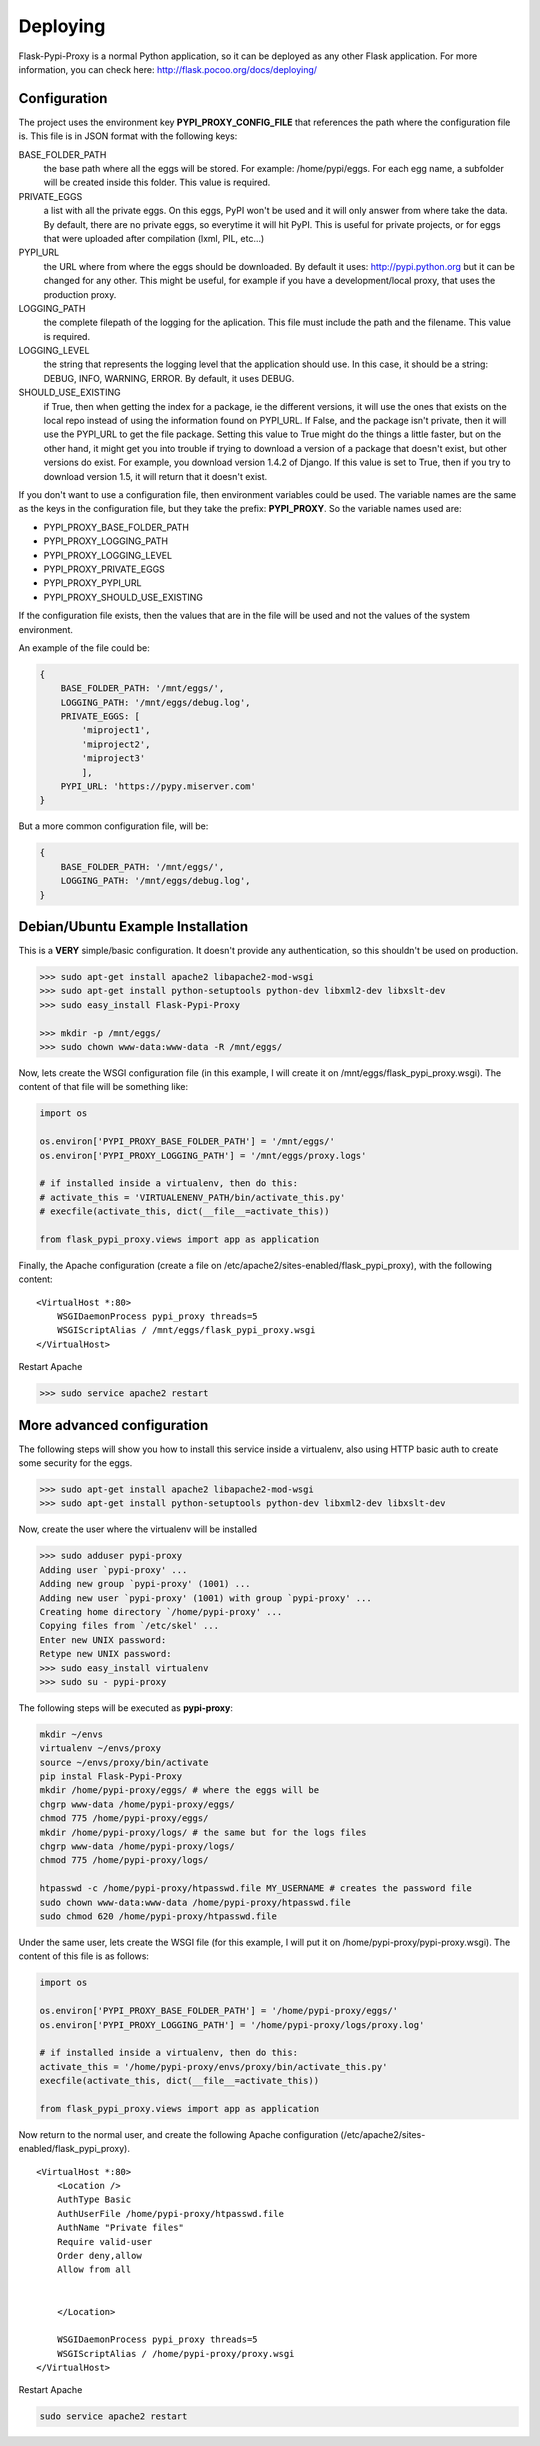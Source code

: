 =========
Deploying
=========

Flask-Pypi-Proxy is a normal Python application, so it can be deployed
as any other Flask application. For more information, you can check here:
`http://flask.pocoo.org/docs/deploying/ <http://flask.pocoo.org/docs/deploying/>`_


Configuration
=============

The project uses the environment key **PYPI_PROXY_CONFIG_FILE** that references
the path where the configuration file is. This file is in JSON format with the
following keys:

BASE_FOLDER_PATH
    the base path where all the eggs will be stored. For example:
    /home/pypi/eggs. For each egg name, a subfolder will be created
    inside this folder. This value is required.

PRIVATE_EGGS
    a list with all the private eggs. On this eggs, PyPI won't be used
    and it will only answer from where take the data. By default, there
    are no private eggs, so everytime it will hit PyPI. This is useful
    for private projects, or for eggs that were uploaded after compilation
    (lxml, PIL, etc...)

PYPI_URL
    the URL where from where the eggs should be downloaded. By default it
    uses: http://pypi.python.org but it can be changed for any other. This might
    be useful, for example if you have a development/local proxy, that
    uses the production proxy.

LOGGING_PATH
    the complete filepath of the logging for the aplication. This file must
    include the path and the filename. This value is required.

LOGGING_LEVEL
    the string that represents the logging level that the application
    should use. In this case, it should be a string: DEBUG, INFO, WARNING,
    ERROR. By default, it uses DEBUG.

SHOULD_USE_EXISTING
    if True, then when getting the index for a package, ie the different
    versions, it will use the ones that exists on the local repo instead
    of using the information found on PYPI_URL. If False, and the package
    isn't private, then it will use the PYPI_URL to get the file package.
    Setting this value to True might do the things a little faster, but
    on the other hand, it might get you into trouble if trying to download
    a version of a package that doesn't exist, but other versions do exist.
    For example, you download version 1.4.2 of Django. If this value is
    set to True, then if you try to download version 1.5, it will return
    that it doesn't exist.

If you don't want to use a configuration file, then environment variables
could be used. The variable names are the same as the keys in the
configuration file, but they take the prefix: **PYPI_PROXY**. So the
variable names used are:

* PYPI_PROXY_BASE_FOLDER_PATH
* PYPI_PROXY_LOGGING_PATH
* PYPI_PROXY_LOGGING_LEVEL
* PYPI_PROXY_PRIVATE_EGGS
* PYPI_PROXY_PYPI_URL
* PYPI_PROXY_SHOULD_USE_EXISTING

If the configuration file exists, then the values that are in the file
will be used and not the values of the system environment.

An example of the file could be:

.. code-block:: json

    {
        BASE_FOLDER_PATH: '/mnt/eggs/',
        LOGGING_PATH: '/mnt/eggs/debug.log',
        PRIVATE_EGGS: [
            'miproject1',
            'miproject2',
            'miproject3'
            ],
        PYPI_URL: 'https://pypy.miserver.com'
    }

But a more common configuration file, will be:

.. code-block:: json

    {
        BASE_FOLDER_PATH: '/mnt/eggs/',
        LOGGING_PATH: '/mnt/eggs/debug.log',
    }


Debian/Ubuntu Example Installation
=================================

This is a **VERY** simple/basic configuration. It doesn't provide any
authentication, so this shouldn't be used on production.

.. code-block:: bash

    >>> sudo apt-get install apache2 libapache2-mod-wsgi
    >>> sudo apt-get install python-setuptools python-dev libxml2-dev libxslt-dev
    >>> sudo easy_install Flask-Pypi-Proxy

    >>> mkdir -p /mnt/eggs/
    >>> sudo chown www-data:www-data -R /mnt/eggs/

Now, lets create the WSGI configuration file (in this example, I will
create it on /mnt/eggs/flask_pypi_proxy.wsgi). The content of that file
will be something like:

.. code-block:: python

    import os

    os.environ['PYPI_PROXY_BASE_FOLDER_PATH'] = '/mnt/eggs/'
    os.environ['PYPI_PROXY_LOGGING_PATH'] = '/mnt/eggs/proxy.logs'

    # if installed inside a virtualenv, then do this:
    # activate_this = 'VIRTUALENENV_PATH/bin/activate_this.py'
    # execfile(activate_this, dict(__file__=activate_this))

    from flask_pypi_proxy.views import app as application

Finally, the Apache configuration (create a file on
/etc/apache2/sites-enabled/flask_pypi_proxy), with the following content:

::

    <VirtualHost *:80>
        WSGIDaemonProcess pypi_proxy threads=5
        WSGIScriptAlias / /mnt/eggs/flask_pypi_proxy.wsgi
    </VirtualHost>

Restart Apache

.. code-block:: bash

    >>> sudo service apache2 restart


More advanced configuration
==========================

The following steps will show you how to install this service inside a
virtualenv, also using HTTP basic auth to create some security for the eggs.

.. code-block:: bash

    >>> sudo apt-get install apache2 libapache2-mod-wsgi
    >>> sudo apt-get install python-setuptools python-dev libxml2-dev libxslt-dev

Now, create the user where the virtualenv will be installed

.. code-block:: bash

    >>> sudo adduser pypi-proxy
    Adding user `pypi-proxy' ...
    Adding new group `pypi-proxy' (1001) ...
    Adding new user `pypi-proxy' (1001) with group `pypi-proxy' ...
    Creating home directory `/home/pypi-proxy' ...
    Copying files from `/etc/skel' ...
    Enter new UNIX password:
    Retype new UNIX password:
    >>> sudo easy_install virtualenv
    >>> sudo su - pypi-proxy

The following steps will be executed as **pypi-proxy**:

.. code-block:: bash

    mkdir ~/envs
    virtualenv ~/envs/proxy
    source ~/envs/proxy/bin/activate
    pip instal Flask-Pypi-Proxy
    mkdir /home/pypi-proxy/eggs/ # where the eggs will be
    chgrp www-data /home/pypi-proxy/eggs/
    chmod 775 /home/pypi-proxy/eggs/
    mkdir /home/pypi-proxy/logs/ # the same but for the logs files
    chgrp www-data /home/pypi-proxy/logs/
    chmod 775 /home/pypi-proxy/logs/

    htpasswd -c /home/pypi-proxy/htpasswd.file MY_USERNAME # creates the password file
    sudo chown www-data:www-data /home/pypi-proxy/htpasswd.file
    sudo chmod 620 /home/pypi-proxy/htpasswd.file

Under the same user, lets create the WSGI file (for this example, I will
put it on /home/pypi-proxy/pypi-proxy.wsgi). The content of this file is
as follows:

.. code-block:: python

    import os

    os.environ['PYPI_PROXY_BASE_FOLDER_PATH'] = '/home/pypi-proxy/eggs/'
    os.environ['PYPI_PROXY_LOGGING_PATH'] = '/home/pypi-proxy/logs/proxy.log'

    # if installed inside a virtualenv, then do this:
    activate_this = '/home/pypi-proxy/envs/proxy/bin/activate_this.py'
    execfile(activate_this, dict(__file__=activate_this))

    from flask_pypi_proxy.views import app as application


Now return to the normal user, and create the following Apache configuration
(/etc/apache2/sites-enabled/flask_pypi_proxy).

::

    <VirtualHost *:80>
        <Location />
        AuthType Basic
        AuthUserFile /home/pypi-proxy/htpasswd.file
        AuthName "Private files"
        Require valid-user
        Order deny,allow
        Allow from all


        </Location>

        WSGIDaemonProcess pypi_proxy threads=5
        WSGIScriptAlias / /home/pypi-proxy/proxy.wsgi
    </VirtualHost>

Restart Apache

.. code-block:: bash

    sudo service apache2 restart
